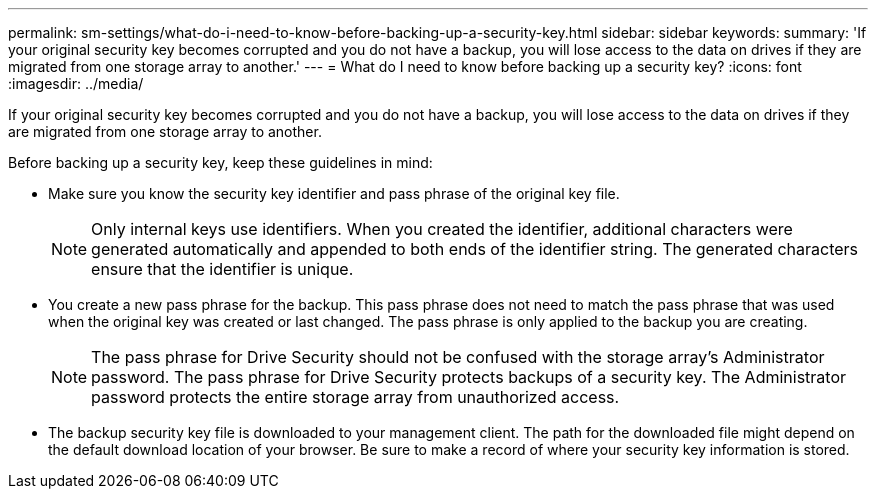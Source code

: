 ---
permalink: sm-settings/what-do-i-need-to-know-before-backing-up-a-security-key.html
sidebar: sidebar
keywords: 
summary: 'If your original security key becomes corrupted and you do not have a backup, you will lose access to the data on drives if they are migrated from one storage array to another.'
---
= What do I need to know before backing up a security key?
:icons: font
:imagesdir: ../media/

[.lead]
If your original security key becomes corrupted and you do not have a backup, you will lose access to the data on drives if they are migrated from one storage array to another.

Before backing up a security key, keep these guidelines in mind:

* Make sure you know the security key identifier and pass phrase of the original key file.
+
[NOTE]
====
Only internal keys use identifiers. When you created the identifier, additional characters were generated automatically and appended to both ends of the identifier string. The generated characters ensure that the identifier is unique.
====

* You create a new pass phrase for the backup. This pass phrase does not need to match the pass phrase that was used when the original key was created or last changed. The pass phrase is only applied to the backup you are creating.
+
[NOTE]
====
The pass phrase for Drive Security should not be confused with the storage array's Administrator password. The pass phrase for Drive Security protects backups of a security key. The Administrator password protects the entire storage array from unauthorized access.
====

* The backup security key file is downloaded to your management client. The path for the downloaded file might depend on the default download location of your browser. Be sure to make a record of where your security key information is stored.
